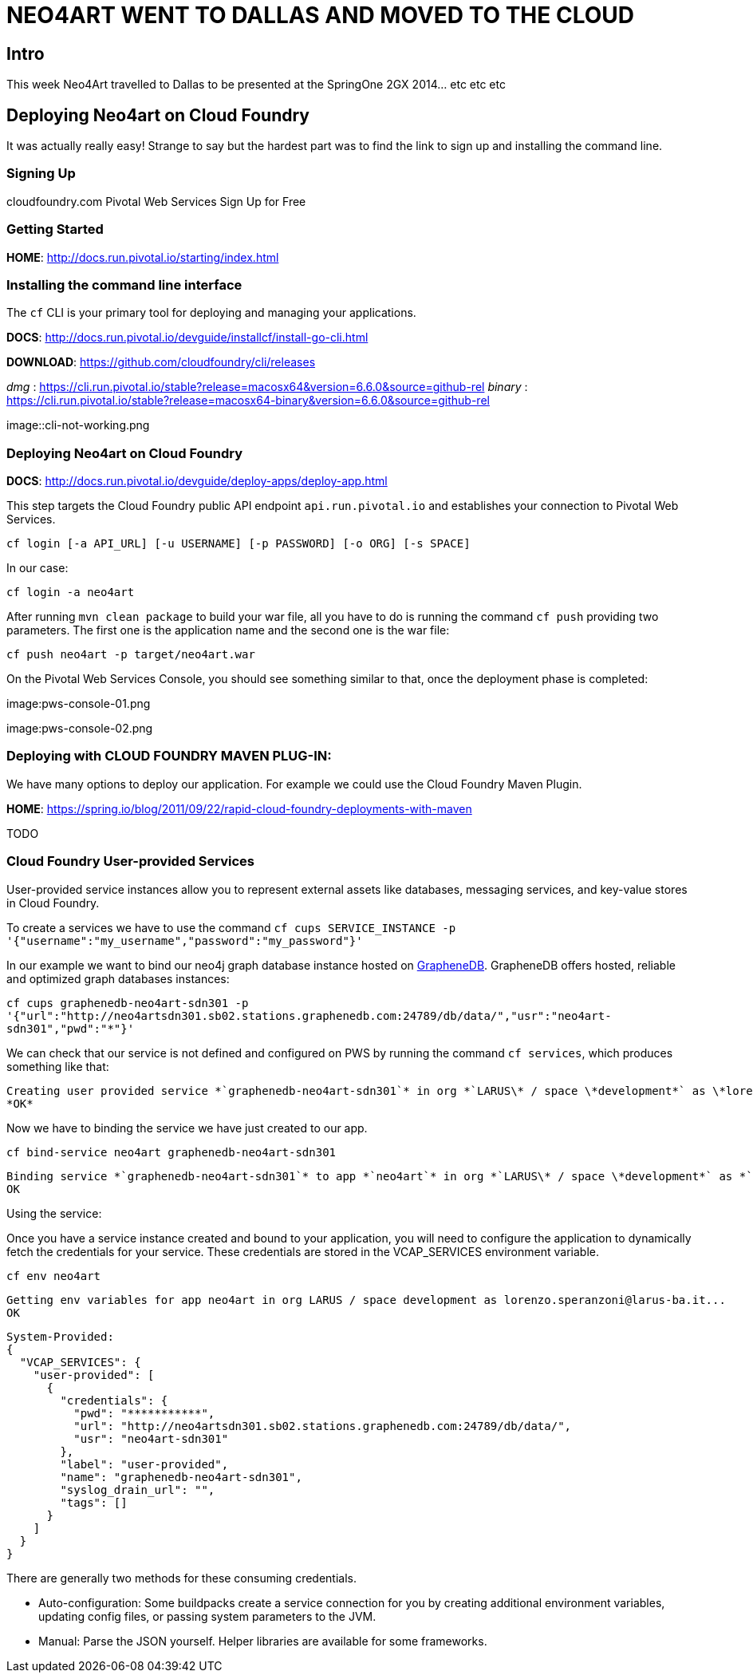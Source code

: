 
= NEO4ART WENT TO DALLAS AND MOVED TO THE CLOUD

== Intro

This week Neo4Art travelled to Dallas to be presented at the SpringOne 2GX 2014... etc etc etc
 

== Deploying Neo4art on Cloud Foundry

It was actually really easy! Strange to say but the hardest part was to find the link to sign up and installing the command line.


=== Signing Up

cloudfoundry.com
	Pivotal Web Services
		Sign Up for Free


=== Getting Started

*HOME*: http://docs.run.pivotal.io/starting/index.html


=== Installing the command line interface

The `cf` CLI is your primary tool for deploying and managing your applications.

*DOCS*: http://docs.run.pivotal.io/devguide/installcf/install-go-cli.html

*DOWNLOAD*: https://github.com/cloudfoundry/cli/releases

_dmg_    : https://cli.run.pivotal.io/stable?release=macosx64&version=6.6.0&source=github-rel
_binary_ : https://cli.run.pivotal.io/stable?release=macosx64-binary&version=6.6.0&source=github-rel

image::cli-not-working.png


=== Deploying Neo4art on Cloud Foundry

*DOCS*: http://docs.run.pivotal.io/devguide/deploy-apps/deploy-app.html

This step targets the Cloud Foundry public API endpoint `api.run.pivotal.io` and establishes your connection to Pivotal Web Services.

`cf login [-a API_URL] [-u USERNAME] [-p PASSWORD] [-o ORG] [-s SPACE]`

In our case:

`cf login -a neo4art`

After running `mvn clean package` to build your war file, all you have to do is running the command `cf push` providing two parameters. The first one is the application name and the second one is the war file:

`cf push neo4art -p target/neo4art.war`

On the Pivotal Web Services Console, you should see something similar to that, once the deployment phase is completed:

image:pws-console-01.png

image:pws-console-02.png


=== Deploying with CLOUD FOUNDRY MAVEN PLUG-IN:

We have many options to deploy our application. For example we could use the Cloud Foundry Maven Plugin.

*HOME*: https://spring.io/blog/2011/09/22/rapid-cloud-foundry-deployments-with-maven

TODO


=== Cloud Foundry User-provided Services

User-provided service instances allow you to represent external assets like databases, messaging services, and key-value stores in Cloud Foundry.

To create a services we have to use the command `cf cups SERVICE_INSTANCE -p '{"username":"my_username","password":"my_password"}'`

In our example we want to bind our neo4j graph database instance hosted on http://www.graphenedb.com[GrapheneDB]. GrapheneDB offers hosted, reliable and optimized graph databases instances:

`cf cups graphenedb-neo4art-sdn301 -p '{"url":"http://neo4artsdn301.sb02.stations.graphenedb.com:24789/db/data/","usr":"neo4art-sdn301","pwd":"***********"}'`

We can check that our service is not defined and configured on PWS by running the command `cf services`, which produces something like that:

	Creating user provided service *`graphenedb-neo4art-sdn301`* in org *`LARUS\* / space \*development*` as \*lorenzo.speranzoni@larus-ba.it*`...
	*OK*

Now we have to binding the service we have just created to our app. 

`cf bind-service neo4art graphenedb-neo4art-sdn301`

	Binding service *`graphenedb-neo4art-sdn301`* to app *`neo4art`* in org *`LARUS\* / space \*development*` as *`lorenzo.speranzoni@larus-ba.it`*…
	OK

Using the service:

Once you have a service instance created and bound to your application, you will need to configure the application to dynamically fetch the credentials for your service. These credentials are stored in the VCAP_SERVICES environment variable.

`cf env neo4art`

	Getting env variables for app neo4art in org LARUS / space development as lorenzo.speranzoni@larus-ba.it...
	OK

	System-Provided:
	{
	  "VCAP_SERVICES": {
	    "user-provided": [
	      {
	        "credentials": {
	          "pwd": "***********",
	          "url": "http://neo4artsdn301.sb02.stations.graphenedb.com:24789/db/data/",
	          "usr": "neo4art-sdn301"
	        },
	        "label": "user-provided",
	        "name": "graphenedb-neo4art-sdn301",
	        "syslog_drain_url": "",
	        "tags": []
	      }
	    ]
	  }
	}

There are generally two methods for these consuming credentials.

* Auto-configuration: Some buildpacks create a service connection for you by creating additional environment variables, updating config files, or passing system parameters to the JVM.
* Manual: Parse the JSON yourself. Helper libraries are available for some frameworks.
